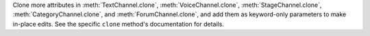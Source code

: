 Clone more attributes in :meth:`TextChannel.clone`, :meth:`VoiceChannel.clone`, :meth:`StageChannel.clone`, :meth:`CategoryChannel.clone`, and :meth:`ForumChannel.clone`, and add them as keyword-only parameters to make in-place edits. See the specific ``clone`` method's documentation for details.
